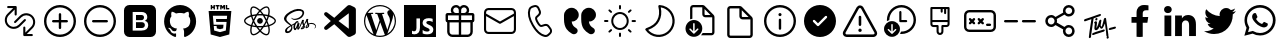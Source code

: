 SplineFontDB: 3.2
FontName: Untitled1
FullName: Untitled1
FamilyName: Untitled1
Weight: Regular
Copyright: Copyright (c) 2020, Tim
UComments: "2020-10-29: Created with FontForge (http://fontforge.org)"
Version: 001.000
ItalicAngle: 0
UnderlinePosition: -100
UnderlineWidth: 50
Ascent: 800
Descent: 200
InvalidEm: 0
LayerCount: 2
Layer: 0 0 "Back" 1
Layer: 1 0 "Fore" 0
XUID: [1021 595 1755729993 24577]
StyleMap: 0x0000
FSType: 0
OS2Version: 0
OS2_WeightWidthSlopeOnly: 0
OS2_UseTypoMetrics: 1
CreationTime: 1603989161
ModificationTime: 1611403293
OS2TypoAscent: 0
OS2TypoAOffset: 1
OS2TypoDescent: 0
OS2TypoDOffset: 1
OS2TypoLinegap: 90
OS2WinAscent: 0
OS2WinAOffset: 1
OS2WinDescent: 0
OS2WinDOffset: 1
HheadAscent: 0
HheadAOffset: 1
HheadDescent: 0
HheadDOffset: 1
DEI: 91125
Encoding: ISO8859-1
UnicodeInterp: none
NameList: AGL For New Fonts
DisplaySize: -48
AntiAlias: 1
FitToEm: 0
WinInfo: 60 12 6
BeginChars: 256 32

StartChar: A
Encoding: 65 65 0
Width: 1000
Flags: H
LayerCount: 2
Fore
SplineSet
599.6875 700.3125 m 0
 671.5625 700.3125 729.6875 642.1875 729.6875 570.3125 c 0
 729.6875 544.375 722.1875 520.625 709.375 500.3125 c 1
 809.6875 500.3125 l 2
 837.1875 500.3125 859.6875 477.8125 859.6875 450.3125 c 2
 859.6875 310.3125 l 2
 859.6875 286.25 842.5 265.9375 819.6875 261.25 c 1
 819.6875 30.3125 l 2
 819.6875 -39.0625 765.3125 -95.625 697.1875 -99.375 c 2
 689.6875 -99.6875 l 1
 309.6875 -99.6875 l 2
 240.3125 -99.6875 183.75 -45.3125 180 22.8125 c 2
 179.6875 30.3125 l 1
 179.6875 261.25 l 1
 156.875 265.9375 139.6875 285.9375 139.6875 310.3125 c 2
 139.6875 450.3125 l 2
 139.6875 477.8125 162.1875 500.3125 189.6875 500.3125 c 2
 290 500.3125 l 1
 277.1875 520.625 269.6875 544.6875 269.6875 570.3125 c 0
 269.6875 642.1875 327.8125 700.3125 399.6875 700.3125 c 0
 440 700.3125 475.9375 682.1875 499.6875 653.4375 c 1
 523.75 681.875 559.6875 700.3125 599.6875 700.3125 c 0
469.6875 260.3125 m 1
 239.6875 260.3125 l 1
 239.6875 30.3125 l 2
 239.6875 -6.5625 268.125 -36.5625 304.0625 -39.375 c 2
 309.6875 -39.6875 l 1
 469.6875 -39.6875 l 1
 469.6875 260.3125 l 1
759.6875 260.3125 m 1
 529.6875 260.3125 l 1
 529.6875 -39.6875 l 1
 689.6875 -39.6875 l 2
 726.5625 -39.6875 756.5625 -11.25 759.375 24.6875 c 2
 759.6875 30.3125 l 1
 759.6875 260.3125 l 1
469.6875 440.3125 m 1
 199.6875 440.3125 l 1
 199.6875 320.3125 l 1
 469.6875 320.3125 l 1
 469.6875 440.3125 l 1
799.6875 320.3125 m 1
 799.6875 440.3125 l 1
 529.6875 440.3125 l 1
 529.6875 320.3125 l 1
 799.6875 320.3125 l 1
599.6875 640.3125 m 0
 560.9375 640.3125 529.6875 609.0625 529.6875 570.3125 c 2
 529.6875 500.3125 l 1
 600.625 500.3125 l 1
 605.3125 500.625 l 2
 641.25 503.4375 669.6875 533.75 669.6875 570.3125 c 0
 669.6875 608.75 638.4375 640.3125 599.6875 640.3125 c 0
399.6875 640.3125 m 0
 360.9375 640.3125 329.6875 609.0625 329.6875 570.3125 c 0
 329.6875 533.4375 358.125 503.4375 394.0625 500.625 c 2
 398.75 500.3125 l 1
 469.6875 500.3125 l 1
 469.6875 570.3125 l 1
 469.375 575.9375 l 2
 466.5625 611.875 436.5625 640.3125 399.6875 640.3125 c 0
EndSplineSet
Validated: 1
EndChar

StartChar: B
Encoding: 66 66 1
Width: 1000
Flags: H
LayerCount: 2
Fore
SplineSet
789.375 615.9375 m 1
 850.3125 615.9375 900 566.5625 900 505.3125 c 2
 900 94.6875 l 2
 900 33.75 850.625 -15.9375 789.375 -15.9375 c 2
 210.3125 -15.9375 l 2
 149.375 -15.9375 99.6875 33.4375 99.6875 94.6875 c 2
 99.6875 505.625 l 2
 99.6875 566.5625 149.0625 616.25 210.3125 616.25 c 2
 789.375 616.25 l 1
 789.375 615.9375 l 1
847.1875 419.0625 m 1
 512.5 235 l 2
 505.625 231.25 497.1875 230.625 489.6875 233.75 c 2
 486.875 235 l 1
 152.5 419.0625 l 1
 152.5 95 l 2
 152.5 63.125 178.4375 37.1875 210.3125 37.1875 c 2
 789.375 37.1875 l 2
 821.25 37.1875 847.1875 63.125 847.1875 95 c 2
 847.1875 419.0625 l 1
789.375 563.4375 m 2
 210.3125 563.4375 l 2
 178.4375 563.4375 152.5 537.5 152.5 505.625 c 2
 152.5 479.375 l 1
 500 288.4375 l 1
 847.5 479.375 l 1
 847.5 505.625 l 2
 847.1875 537.5 821.25 563.4375 789.375 563.4375 c 2
EndSplineSet
Validated: 1
EndChar

StartChar: C
Encoding: 67 67 2
Width: 1000
Flags: H
LayerCount: 2
Fore
SplineSet
296.25 679.0625 m 2
 351.5625 695.625 l 2
 403.75 711.25 459.375 685.9375 481.5625 636.25 c 2
 515.9375 559.6875 l 2
 535 517.5 525 467.8125 490.9375 435.9375 c 2
 430.625 379.6875 l 2
 430 379.0625 429.375 378.125 428.75 377.1875 c 0
 422.5 364.375 431.875 330 461.875 278.125 c 0
 495.625 219.6875 521.875 196.5625 533.75 200 c 2
 612.8125 224.0625 l 2
 657.1875 237.5 705.3125 221.5625 732.1875 183.75 c 2
 781.25 115.9375 l 2
 813.125 71.875 807.1875 11.25 767.8125 -26.25 c 2
 726.25 -65.625 l 2
 696.5625 -93.75 655 -105.625 615 -97.1875 c 0
 497.8125 -72.8125 392.8125 21.5625 299.0625 184.0625 c 0
 205.3125 346.5625 175.9375 485 213.75 598.75 c 0
 226.5625 637.1875 257.1875 667.1875 296.25 679.0625 c 2
310.625 630.9375 m 2
 287.1875 623.75 268.75 605.9375 260.9375 582.8125 c 0
 228.4375 484.6875 254.6875 360.3125 342.1875 209.0625 c 0
 429.375 57.8125 524.0625 -27.1875 625 -48.125 c 0
 649.0625 -53.125 674.0625 -45.9375 691.875 -29.0625 c 2
 734.0625 10.625 l 2
 755.3125 30.625 758.4375 63.4375 741.25 87.1875 c 2
 692.1875 155 l 2
 677.5 175.3125 651.5625 184.0625 627.8125 176.5625 c 2
 548.75 152.5 l 2
 505 139.375 463.75 175.9375 419.0625 253.4375 c 0
 381.25 319.0625 368.125 366.5625 384.375 399.6875 c 0
 387.5 405.9375 391.875 411.875 396.875 416.5625 c 2
 457.1875 472.8125 l 2
 475.3125 490 480.9375 516.5625 470.625 539.375 c 2
 436.25 615.9375 l 2
 424.375 642.8125 394.375 656.25 366.25 647.8125 c 2
 310.625 630.9375 l 2
EndSplineSet
Validated: 33
EndChar

StartChar: D
Encoding: 68 68 3
Width: 1000
Flags: H
LayerCount: 2
Fore
SplineSet
723.125 287.8125 m 1
 725.9375 246.5625 739.6875 210.625 764.6875 179.6875 c 0
 780.3125 160.625 803.75 141.5625 835.3125 122.5 c 0
 870.3125 101.25 882.1875 55.9375 863.125 19.6875 c 1
 863.125 19.6875 l 1
 837.8125 -28.125 777.5 -45 730.9375 -17.8125 c 0
 670.9375 17.1875 625.9375 55.9375 595.625 97.8125 c 0
 552.1875 158.4375 530.3125 241.25 530.3125 345.9375 c 2
 530.3125 439.6875 l 2
 530.3125 545.3125 615.9375 630.625 721.25 630.625 c 1
 721.25 630.625 l 1
 819.6875 630.625 899.6875 550.9375 899.6875 452.1875 c 1
 899.6875 452.1875 l 1
 899.6875 361.5625 826.25 287.8125 735.3125 287.8125 c 2
 723.125 287.8125 l 1
292.5 287.8125 m 1
 295.3125 246.5625 309.0625 210.625 334.0625 179.6875 c 0
 349.6875 160.625 373.125 141.5625 404.6875 122.5 c 0
 439.6875 101.25 451.5625 55.9375 432.5 19.6875 c 1
 432.5 19.6875 l 1
 407.1875 -28.125 346.875 -45 300.3125 -17.8125 c 0
 240.3125 17.1875 195.3125 55.9375 165 97.8125 c 0
 121.5625 158.4375 99.6875 241.25 99.6875 345.9375 c 2
 99.6875 439.6875 l 2
 99.6875 545.3125 185.3125 630.625 290.625 630.625 c 1
 290.625 630.625 l 1
 389.0625 630.625 469.0625 550.9375 469.0625 452.1875 c 1
 469.0625 452.1875 l 1
 469.0625 361.5625 395.625 287.8125 304.6875 287.8125 c 2
 292.5 287.8125 l 1
EndSplineSet
Validated: 33
EndChar

StartChar: T
Encoding: 84 84 4
Width: 1000
Flags: H
LayerCount: 2
Fore
SplineSet
410 377.8125 m 4
 424.375 380 435.9375 371.25 438.125 356.875 c 4
 440.625 337.8125 425.9375 317.5 407.8125 315 c 4
 393.75 313.125 383.4375 321.875 380.9375 337.5 c 4
 378.125 355.625 392.1875 375 410 377.8125 c 4
347.8125 371.875 m 4
 342.8125 370.3125 339.375 368.75 338.4375 361.875 c 4
 319.375 229.0625 299.6875 96.5625 280.625 -36.25 c 4
 278.125 -55.3125 276.5625 -74.375 274.6875 -93.4375 c 4
 273.4375 -103.4375 269.0625 -111.5625 260.9375 -117.1875 c 4
 252.5 -123.125 243.125 -125 233.4375 -120 c 4
 223.75 -115.3125 220.625 -106.5625 221.875 -96.25 c 4
 227.1875 -49.0625 231.5625 -1.875 238.4375 45 c 4
 253.125 143.75 268.75 241.875 284.0625 340.3125 c 4
 284.375 342.5 284.6875 344.6875 285 348.4375 c 5
 261.25 340.9375 238.75 333.75 216.5625 326.25 c 4
 190 317.1875 163.125 307.5 136.5625 298.125 c 4
 117.1875 291.25 106.25 294.6875 101.5625 309.0625 c 4
 96.25 325.625 105.625 344.0625 121.875 349.375 c 4
 164.6875 363.125 207.5 376.5625 250 391.25 c 4
 305.625 410.3125 361.25 430.625 416.875 450.3125 c 4
 441.875 459.375 466.875 467.8125 491.875 476.25 c 4
 503.4375 480.3125 513.75 477.8125 520 469.6875 c 4
 526.25 461.875 526.875 449.375 519.6875 440.625 c 4
 514.375 434.0625 506.875 428.125 499.0625 425.3125 c 4
 448.75 406.875 398.125 389.375 347.8125 371.875 c 4
708.75 -76.875 m 4
 715 -80.3125 719.6875 -86.875 721.5625 -95.3125 c 4
 724.0625 -114.375 709.375 -134.6875 691.25 -137.1875 c 4
 677.1875 -139.0625 666.875 -130.3125 664.375 -114.6875 c 4
 662.8125 -105.3125 665.625 -95.9375 671.25 -88.4375 c 4
 673.75 -84.6875 672.8125 -80 669.0625 -77.5 c 4
 662.5 -73.4375 658.4375 -66.25 659.0625 -57.1875 c 4
 659.0625 -56.25 659.0625 -55.3125 659.0625 -54.375 c 4
 655.3125 24.0625 633.125 161.25 625.625 233.4375 c 4
 625.3125 237.5 620 238.125 618.75 234.375 c 4
 610 209.0625 592.1875 160.9375 571.5625 134.0625 c 4
 571.5625 133.75 571.5625 133.4375 571.25 133.4375 c 4
 556.5625 119.6875 551.875 113.125 532.5 111.875 c 4
 515.3125 110.625 502.8125 139.375 493.125 158.125 c 4
 491.5625 160.625 487.8125 160.625 486.5625 157.8125 c 4
 477.1875 137.1875 456.875 106.25 448.125 97.5 c 4
 440.3125 90 430.3125 83.125 420.3125 78.75 c 4
 391.25 66.25 363.4375 81.875 360.3125 113.4375 c 4
 358.4375 131.875 361.25 150.9375 362.8125 169.6875 c 4
 364.375 187.5 370.625 224.6875 373.4375 245.9375 c 4
 373.75 248.75 371.25 250.625 368.75 250 c 4
 363.125 248.4375 358.75 245.9375 354.0625 244.375 c 4
 351.25 243.125 348.4375 245.9375 349.375 248.75 c 6
 352.1875 258.125 l 6
 352.1875 258.4375 352.5 258.4375 352.5 258.75 c 4
 359.0625 270.9375 363.75 281.875 369.6875 285 c 4
 375 287.5 379.6875 291.5625 385 294.0625 c 4
 404.0625 303.125 422.8125 293.4375 424.375 272.5 c 4
 425.625 258.75 424.0625 244.375 422.5 230.3125 c 4
 419.6875 205.3125 415.9375 180.625 412.8125 155.625 c 4
 412.1875 150 411.875 144.375 412.1875 138.4375 c 4
 412.5 135.3125 416.875 133.75 418.75 136.5625 c 4
 419.6875 137.8125 420.625 139.375 421.25 140.9375 c 4
 432.1875 165.3125 444.375 189.375 453.125 214.375 c 4
 463.75 245 471.5625 276.5625 480.625 307.5 c 4
 483.4375 317.5 488.125 326.25 497.5 331.5625 c 4
 506.25 336.5625 515.625 337.8125 524.375 332.1875 c 4
 533.125 326.875 535.625 318.125 534.375 308.4375 c 4
 530.3125 276.875 521.5625 245 517.8125 213.4375 c 4
 515.625 194.0625 518.4375 185.9375 523.4375 176.25 c 4
 525 173.125 529.375 168.4375 533.4375 165.9375 c 4
 537.8125 163.4375 542.8125 162.5 545 167.1875 c 4
 553.4375 184.6875 559.0625 210.3125 563.125 223.125 c 4
 571.5625 252.1875 572.5 256.25 577.5 275 c 4
 584.0625 299.375 589.6875 324.375 596.5625 348.75 c 4
 598.75 356.875 602.8125 364.6875 607.8125 371.25 c 4
 615.3125 380.9375 628.4375 383.75 638.4375 380 c 4
 648.125 376.25 654.375 366.5625 653.125 353.4375 c 4
 653.125 353.125 653.125 352.8125 653.125 352.5 c 6
 710.9375 -51.875 l 6
 711.25 -53.75 710.9375 -55.625 710.625 -57.1875 c 4
 709.6875 -60.625 708.125 -64.0625 706.25 -66.875 c 4
 704.0625 -70.3125 705.3125 -75 708.75 -76.875 c 4
587.5 91.5625 m 4
 600 94.0625 608.4375 91.875 614.375 84.6875 c 4
 620.625 76.5625 620.625 67.8125 616.5625 58.75 c 4
 611.875 48.75 603.75 42.8125 593.4375 39.375 c 4
 530 17.5 453.125 -2.8125 389.6875 -24.6875 c 4
 373.75 -30.3125 357.8125 -36.5625 342.1875 -43.125 c 4
 324.0625 -50.625 310.625 -47.8125 304.6875 -34.6875 c 4
 298.4375 -21.25 306.25 -3.125 322.8125 3.75 c 4
 349.375 14.375 376.25 24.6875 403.125 34.0625 c 4
 453.125 51.5625 517.1875 67.1875 567.5 84.375 c 4
 575.3125 86.875 582.8125 90 587.5 91.5625 c 4
898.4375 149.6875 m 4
 903.4375 135.3125 893.75 118.125 876.25 112.8125 c 4
 849.0625 105 821.25 97.5 793.4375 90.9375 c 6
 749.6875 80 l 6
 748.75 80 747.8125 79.6875 746.875 79.6875 c 4
 735 79.0625 727.1875 82.1875 722.1875 90 c 4
 716.875 98.4375 717.8125 107.5 722.8125 115.9375 c 4
 728.4375 125.625 737.1875 130.3125 747.8125 132.8125 c 4
 813.125 147.8125 747.5 133.125 812.8125 148.4375 c 4
 829.375 152.5 845.625 157.1875 861.875 161.875 c 4
 880.625 167.5 893.75 163.125 898.4375 149.6875 c 4
EndSplineSet
Validated: 33
EndChar

StartChar: zero
Encoding: 48 48 5
Width: 1000
Flags: H
LayerCount: 2
Fore
SplineSet
600 253.4375 m 0
 614.6875 239.6875 622.8125 220 621.875 200.3125 c 0
 622.8125 179.6875 614.6875 160 600 145.625 c 0
 584.6875 132.5 565 125.625 544.6875 126.25 c 2
 400 126.25 l 1
 400 271.875 l 1
 542.1875 271.875 l 2
 563.125 273.125 583.75 266.5625 600 253.4375 c 0
580 347.1875 m 1
 581.5625 347.1875 l 1
 567.8125 336.25 550.9375 330.3125 533.4375 330.625 c 2
 400 330.625 l 1
 400 459.375 l 1
 533.125 459.375 l 2
 550.625 460.3125 567.8125 455 582.1875 445 c 0
 595.625 431.875 601.875 413.75 600 395.3125 c 0
 600.9375 376.875 593.75 359.375 580 347.1875 c 1
766.5625 700 m 2
 840.3125 700 900 640.3125 900.3125 566.5625 c 2
 900.3125 33.125 l 2
 900.3125 -40.625 840.625 -100.3125 766.875 -100.3125 c 2
 233.4375 -100.3125 l 2
 159.6875 -100.3125 100 -40.625 100 33.125 c 2
 100 566.5625 l 2
 100 640.3125 159.6875 700 233.4375 700 c 2
 766.5625 700 l 2
693.75 138.4375 m 0
 701.5625 154.6875 705.9375 172.8125 705.9375 190.9375 c 0
 706.875 219.0625 699.375 246.875 683.75 270.3125 c 0
 667.8125 292.1875 644.0625 306.875 617.1875 310.9375 c 1
 617.1875 310.9375 l 1
 637.1875 319.0625 654.0625 332.5 666.5625 350 c 0
 677.8125 368.125 683.125 389.0625 681.875 410.3125 c 0
 684.375 443.75 670 476.25 643.75 497.1875 c 0
 614.375 517.5 579.375 527.8125 543.75 525.9375 c 2
 317.1875 525.9375 l 1
 317.1875 59.6875 l 1
 531.5625 59.6875 l 2
 558.125 59.0625 584.0625 62.5 609.375 70 c 0
 629.0625 75.3125 647.1875 84.6875 663.125 97.1875 c 0
 676.875 108.125 687.1875 122.1875 693.75 138.4375 c 0
EndSplineSet
Validated: 37
EndChar

StartChar: one
Encoding: 49 49 6
Width: 1000
Flags: H
LayerCount: 2
Fore
SplineSet
402.5 -81.25 m 0
 402.5 -91.875 395 -104.6875 375.9375 -100.625 c 0
 217.1875 -46.5625 102.5 107.1875 102.5 288.4375 c 0
 102.5 514.6875 281.5625 698.4375 502.5 698.4375 c 0
 723.4375 698.4375 902.5 515 902.5 288.4375 c 0
 902.5 107.5 787.8125 -46.25 629.0625 -100.625 c 0
 608.75 -104.6875 601.5625 -91.875 601.5625 -80.9375 c 0
 601.5625 -67.5 602.1875 -23.125 602.1875 31.5625 c 0
 602.1875 69.6875 589.375 94.6875 575 107.5 c 1
 664.0625 117.8125 757.5 152.5 757.5 310 c 0
 757.5 354.6875 741.875 391.25 716.25 420 c 0
 720.3125 430.3125 734.0625 471.875 712.1875 528.4375 c 1
 712.1875 528.4375 678.4375 539.375 602.1875 486.25 c 1
 570.3125 495.3125 536.25 500 502.1875 500 c 0
 468.125 500 433.75 495.3125 401.875 486.25 c 1
 325.3125 539.375 291.875 528.4375 291.875 528.4375 c 1
 270 472.1875 283.75 430.3125 287.8125 420 c 0
 262.1875 391.25 246.5625 354.6875 246.5625 310 c 0
 246.5625 152.8125 340 117.5 428.75 107.1875 c 1
 417.5 97.1875 407.1875 79.0625 403.4375 52.5 c 1
 380.625 41.875 322.5 23.75 286.875 86.5625 c 1
 286.875 86.5625 265.625 125.9375 225.625 128.75 c 1
 225.625 128.75 186.5625 129.0625 222.8125 103.75 c 1
 222.8125 103.75 249.0625 91.25 267.1875 43.75 c 1
 267.1875 43.75 290.625 -36.25 401.875 -11.5625 c 1
 402.1875 -45.625 402.5 -71.5625 402.5 -81.25 c 0
EndSplineSet
Validated: 33
EndChar

StartChar: two
Encoding: 50 50 7
Width: 1000
Flags: H
LayerCount: 2
Fore
SplineSet
304.375 628.125 m 1
 304.375 591.875 l 1
 268.125 591.875 l 1
 268.125 700 l 1
 304.375 700 l 1
 304.375 664.375 l 1
 337.5 664.375 l 1
 337.5 700 l 1
 373.4375 700 l 1
 373.4375 591.875 l 1
 337.5 591.875 l 1
 337.5 628.125 l 1
 304.375 628.125 l 1
420.9375 591.875 m 1
 420.9375 664.0625 l 1
 389.375 664.0625 l 1
 389.375 700 l 1
 489.0625 700 l 1
 489.0625 664.0625 l 1
 457.1875 664.0625 l 1
 457.1875 591.875 l 1
 420.9375 591.875 l 1
540.3125 645.3125 m 1
 540.3125 591.875 l 1
 505 591.875 l 1
 505 700 l 1
 542.5 700 l 1
 565.625 661.875 l 1
 589.0625 700 l 1
 626.5625 700 l 1
 626.5625 591.875 l 1
 590.625 591.875 l 1
 590.625 645.3125 l 1
 565.625 606.875 l 1
 565 606.875 l 1
 540.3125 645.3125 l 1
731.5625 627.5 m 1
 731.5625 591.875 l 1
 644.6875 591.875 l 1
 644.6875 700 l 1
 680.625 700 l 1
 680.625 627.5 l 1
 731.5625 627.5 l 1
215.9375 544.375 m 1
 215.9375 544.375 784.0625 544.375 784.0625 544.375 c 1
 732.1875 -35.625 l 1
 500 -100 l 1
 267.5 -35.625 l 1
 215.9375 544.375 l 1
671.875 354.6875 m 1
 678.125 425.625 l 1
 500 425.625 l 1
 321.875 425.625 l 1
 340.9375 210.625 l 1
 500 210.625 l 1
 500 210.625 l 1
 587.5 210.625 l 1
 579.375 118.4375 l 1
 500 96.875 l 1
 500 96.875 l 1
 500 96.875 l 1
 420.625 118.4375 l 1
 415.3125 177.8125 l 1
 344.0625 177.8125 l 1
 354.375 63.4375 l 1
 500 23.125 l 1
 500 23.125 l 1
 645.9375 63.4375 l 1
 665.3125 281.875 l 1
 500 281.875 l 1
 406.25 281.875 l 1
 399.6875 354.6875 l 1
 500 354.6875 l 1
 671.875 354.6875 l 1
EndSplineSet
Validated: 5
EndChar

StartChar: three
Encoding: 51 51 8
Width: 1000
Flags: H
LayerCount: 2
Fore
SplineSet
428.4375 300.9375 m 0
 428.4375 340.459960938 460.477539062 372.5 500 372.5 c 0
 539.522460938 372.5 571.5625 340.459960938 571.5625 300.9375 c 0
 571.5625 261.415039062 539.522460938 229.375 500 229.375 c 0
 460.477539062 229.375 428.4375 261.415039062 428.4375 300.9375 c 0
858.75 371.875 m 0
 885.625 349.375 900 325 899.6875 301.25 c 0
 899.6875 252.1875 841.875 202.5 748.4375 171.5625 c 0
 743.4375 170 738.4375 168.4375 733.4375 166.875 c 0
 735 159.375 736.875 152.1875 738.125 145.3125 c 0
 746.875 101.25 748.4375 60.3125 742.1875 26.875 c 0
 735.625 -8.75 720.625 -33.75 699.375 -46.25 c 0
 688.75 -52.5 675.9375 -55.625 661.875 -55.625 c 0
 623.125 -55.625 574.0625 -32.1875 522.8125 11.875 c 0
 515.625 18.125 508.4375 24.6875 501.25 31.5625 c 0
 495.625 26.25 490.3125 20.9375 484.6875 16.25 c 0
 450.9375 -13.4375 415.9375 -35 384.0625 -46.25 c 0
 367.5 -52.1875 351.875 -55.3125 337.8125 -55.3125 c 0
 323.4375 -55.3125 310.625 -52.1875 299.6875 -45.9375 c 0
 258.75 -22.1875 244.6875 45.9375 261.875 136.25 c 0
 263.75 145.625 265.625 155 268.125 164.6875 c 0
 260.625 166.875 253.125 169.0625 246.25 171.5625 c 0
 203.75 185.9375 167.5 205.3125 141.875 227.5 c 0
 114.375 250.9375 100 276.25 100 300.9375 c 0
 100 348.125 151.875 394.375 239.0625 424.6875 c 0
 248.4375 428.125 258.4375 431.25 268.75 434.0625 c 0
 266.5625 443.125 264.375 451.875 262.8125 460.625 c 0
 254.375 503.4375 252.8125 542.8125 258.125 574.6875 c 0
 264.0625 609.375 278.125 633.75 298.75 645.625 c 0
 341.25 670.3125 413.4375 645 486.875 579.6875 c 0
 491.5625 575.625 495.9375 571.5625 500.3125 567.1875 c 1
 506.875 573.75 513.75 579.6875 520.3125 585.625 c 0
 553.125 614.375 586.5625 635.3125 616.875 646.5625 c 0
 649.6875 658.4375 678.125 658.4375 699.0625 646.5625 c 0
 741.875 622.1875 755.9375 546.875 735.9375 450.625 c 0
 734.6875 445 733.4375 439.0625 731.875 433.125 c 0
 740.625 430.625 749.375 427.8125 757.5 425 c 0
 799.0625 410.9375 834.0625 392.5 858.75 371.875 c 0
628.75 614.6875 m 0
 602.5 605 572.8125 585.9375 542.5 560.3125 c 0
 536.25 555 530.3125 549.375 524.0625 543.4375 c 0
 546.875 518.75 569.6875 490.3125 591.5625 459.0625 c 1
 629.375 455.625 665.625 450 698.75 442.1875 c 0
 700.3125 447.5 701.5625 452.5 702.5 457.8125 c 0
 721.25 548.4375 705 604.0625 682.1875 617.1875 c 0
 670.625 624.0625 651.5625 623.125 628.75 614.6875 c 0
611.875 235.625 m 0
 624.375 257.1875 635.625 279.0625 646.25 300.3125 c 1
 635.9375 321.25 624.375 342.5 611.875 364.375 c 0
 599.375 385.9375 586.25 406.25 573.125 425.9375 c 1
 549.375 427.8125 525 428.75 500.3125 428.75 c 0
 475.625 428.75 451.25 427.8125 427.5 425.9375 c 1
 414.0625 406.25 401.25 385.625 388.75 364.0625 c 1
 388.75 364.0625 l 1
 376.25 342.8125 365 321.25 354.6875 299.6875 c 1
 365 278.4375 376.25 256.5625 388.75 235.3125 c 0
 400.9375 214.0625 414.0625 193.4375 427.8125 173.4375 c 1
 451.25 171.875 475.3125 171.25 500.3125 171.25 c 0
 525.3125 171.25 550 172.1875 573.75 173.75 c 1
 586.5625 193.125 599.375 213.75 611.875 235.625 c 0
664.6875 260.9375 m 1
 657.1875 246.875 649.6875 232.8125 641.5625 218.4375 c 0
 633.4375 204.375 625.3125 190.9375 616.875 177.8125 c 1
 643.4375 180.9375 668.4375 185.3125 691.5625 190.625 c 1
 684.375 212.8125 675.3125 236.5625 664.6875 260.9375 c 1
501.5625 80.3125 m 1
 517.1875 97.5 532.8125 116.875 548.75 138.125 c 1
 532.8125 137.1875 516.5625 136.875 500.3125 136.875 c 0
 484.375 136.875 468.75 137.1875 453.4375 137.8125 c 1
 469.0625 117.1875 485.3125 97.8125 501.5625 80.3125 c 1
384.0625 177.1875 m 1
 375.625 190.625 367.1875 204.375 358.75 218.4375 c 0
 350.9375 232.1875 343.4375 245.9375 336.25 259.6875 c 1
 325.9375 235.625 317.5 211.875 310.3125 189.0625 c 1
 333.125 184.0625 357.8125 180 384.0625 177.1875 c 1
359.0625 381.5625 m 0
 366.875 395.3125 375.3125 408.75 383.75 421.875 c 1
 358.4375 418.75 334.0625 414.375 311.25 409.375 c 1
 318.125 386.875 326.5625 363.4375 336.5625 340 c 1
 343.4375 354.0625 351.25 367.8125 359.0625 381.5625 c 0
500.625 518.75 m 1
 484.375 501.25 468.75 482.5 453.125 462.1875 c 1
 468.75 463.125 484.375 463.4375 500 463.4375 c 0
 515.9375 463.4375 531.875 462.8125 547.5 462.1875 c 1
 532.1875 482.8125 516.25 501.875 500.625 518.75 c 1
641.25 381.875 m 0
 649.375 367.8125 656.875 353.75 664.375 340 c 1
 674.375 363.75 683.125 386.875 690 409.0625 c 1
 666.875 414.375 642.5 418.75 616.875 421.875 c 1
 625.3125 408.75 633.4375 395.625 641.25 381.875 c 0
296.25 466.875 m 0
 297.8125 459.0625 299.6875 450.625 301.5625 442.1875 c 1
 334.6875 449.6875 370.9375 455.3125 408.4375 458.75 c 1
 430 489.375 453.125 517.8125 476.25 542.8125 c 0
 472.5 546.875 468.4375 550.625 464.375 554.0625 c 0
 395.3125 615.625 339.0625 629.375 316.25 616.25 c 0
 304.6875 609.6875 295.9375 592.8125 291.875 568.75 c 0
 287.1875 540.9375 288.4375 505.625 296.25 466.875 c 0
257.5 203.75 m 0
 263.75 201.5625 270.625 199.375 277.5 197.5 c 0
 287.5 230.625 300.9375 265 316.875 300 c 1
 300.9375 334.375 287.8125 368.4375 277.8125 401.25 c 0
 268.125 398.4375 259.0625 395.625 250.3125 392.5 c 0
 170.3125 364.6875 134.375 326.5625 134.375 300.9375 c 0
 134.375 274.375 172.8125 232.5 257.5 203.75 c 0
337.8125 -21.25 m 0
 366.25 -21.25 410.9375 -3.4375 462.5 41.5625 c 0
 467.5 45.9375 472.8125 50.625 477.8125 55.625 c 0
 454.375 80.9375 431.25 109.375 409.0625 140.625 c 1
 370 143.75 333.75 149.0625 301.25 156.25 c 0
 298.75 147.1875 296.875 138.4375 295.3125 129.6875 c 0
 279.375 46.25 294.6875 -3.75 316.5625 -16.5625 c 0
 321.875 -19.6875 329.0625 -21.25 337.8125 -21.25 c 0
705.3125 138.4375 m 0
 704.0625 144.6875 702.5 151.25 700.625 157.8125 c 0
 667.8125 150.3125 631.25 144.6875 592.5 141.25 c 1
 570.3125 109.0625 547.8125 80.625 525.3125 55.9375 c 0
 532.1875 49.375 539.0625 43.125 545.625 37.5 c 0
 609.6875 -17.8125 660.625 -29.6875 682.8125 -16.875 c 0
 705.9375 -3.4375 722.8125 50.625 705.3125 138.4375 c 0
737.8125 203.4375 m 0
 825.9375 232.8125 865.9375 274.375 865.9375 300.625 c 0
 865.9375 314.0625 855.625 330 836.875 345.625 c 0
 815.3125 363.4375 784.0625 380 746.5625 392.8125 c 0
 739.0625 395.625 730.9375 397.8125 722.8125 400.3125 c 0
 712.8125 368.4375 699.6875 334.6875 683.75 300.3125 c 1
 700.625 265 714.375 230.9375 724.375 199.0625 c 1
 729.0625 200.625 733.4375 201.875 737.8125 203.4375 c 0
EndSplineSet
Validated: 33
EndChar

StartChar: four
Encoding: 52 52 9
Width: 1000
Flags: H
LayerCount: 2
Fore
SplineSet
788.75 255 m 1
 788.75 255 l 1
 860.9375 255.625 901.875 208.75 899.375 166.25 c 0
 898.125 132.5 867.1875 118.75 861.5625 117.8125 c 0
 857.5 117.1875 855.3125 117.1875 854.6875 120.3125 c 0
 854.375 122.5 855.625 123.4375 860.625 126.5625 c 0
 865.625 129.6875 880.3125 139.6875 882.8125 157.8125 c 0
 885.3125 175.9375 871.875 219.375 802.1875 227.5 c 0
 769.6875 231.25 744.375 226.5625 724.6875 218.4375 c 0
 728.4375 208.75 731.25 199.0625 731.5625 189.0625 c 0
 732.5 167.1875 717.5 151.25 701.875 139.6875 c 0
 692.8125 133.125 683.125 128.75 675 125.9375 c 0
 668.75 123.125 660 120.3125 653.75 121.5625 c 0
 640.3125 124.0625 632.8125 136.25 642.1875 162.8125 c 0
 647.1875 177.1875 661.5625 199.0625 684.6875 217.8125 c 0
 679.0625 228.75 673.4375 240 670.3125 250 c 0
 664.375 270 662.5 282.1875 662.5 282.1875 c 1
 662.5 282.1875 643.4375 242.8125 618.75 206.5625 c 0
 617.1875 204.375 615.625 202.1875 614.375 200.3125 c 0
 619.0625 189.0625 622.8125 176.875 623.4375 165 c 0
 624.0625 143.4375 614.6875 126.875 599.0625 115.3125 c 0
 590.625 109.375 581.5625 105 573.75 102.1875 c 0
 568.75 99.6875 558.75 96.25 544.375 95.3125 c 0
 536.5625 94.6875 529.0625 95.3125 524.6875 98.4375 c 0
 519.0625 102.8125 518.125 108.125 521.25 115.625 c 0
 523.75 121.875 542.8125 143.4375 558.75 162.5 c 0
 563.125 167.8125 567.5 173.125 571.25 178.125 c 0
 571.25 178.4375 571.25 178.4375 571.25 178.4375 c 1
 571.25 178.4375 574.0625 182.1875 578.75 188.75 c 0
 572.8125 201.25 565.3125 214.375 561.875 226.25 c 0
 555.9375 246.25 554.0625 258.4375 554.0625 258.4375 c 1
 554.0625 258.4375 534.6875 208.75 514.375 169.0625 c 0
 498.75 138.4375 488.4375 119.6875 483.75 111.5625 c 2
 483.75 111.25 l 1
 483.75 111.25 483.125 110 481.875 108.125 c 0
 481.25 107.1875 480.9375 106.5625 480.9375 106.5625 c 1
 480.9375 106.5625 l 1
 475.625 98.75 464.0625 83.75 452.1875 83.75 c 0
 420 83.75 431.875 149.0625 431.875 149.0625 c 1
 431.875 149.0625 422.5 124.6875 411.875 104.0625 c 0
 403.125 87.1875 395.3125 72.8125 378.125 72.8125 c 0
 373.125 72.8125 365.3125 72.8125 358.75 79.0625 c 0
 344.0625 93.125 332.8125 128.75 335 156.25 c 0
 336.875 179.6875 340.625 195.9375 345.625 209.375 c 1
 336.875 204.6875 326.5625 199.0625 316.25 192.8125 c 0
 310.9375 189.6875 305.625 186.5625 300.3125 183.4375 c 1
 300.625 183.125 300.9375 182.8125 300.9375 182.5 c 0
 314.375 156.875 317.8125 100.9375 289.0625 58.125 c 0
 260.3125 15.3125 206.875 -10.625 154.6875 3.75 c 0
 138.125 8.75 112.5 43.4375 134.375 91.875 c 0
 153.75 134.6875 231.25 175.3125 251.5625 185.3125 c 0
 253.4375 186.25 255.3125 187.1875 257.1875 188.4375 c 1
 216.5625 224.0625 115.3125 271.875 100.9375 345.625 c 0
 96.875 366.25 106.5625 415.9375 167.5 472.8125 c 0
 218.75 520.9375 290 557.5 355.625 580.625 c 0
 466.25 620 582.8125 596.875 600.9375 526.25 c 0
 618.4375 456.875 558.4375 374.0625 481.25 344.375 c 0
 412.5 317.8125 355.625 322.1875 332.1875 329.6875 c 0
 305.625 338.4375 290 355.9375 286.25 365.9375 c 0
 284.6875 369.6875 282.1875 376.25 286.25 378.4375 c 0
 288.75 380 289.6875 379.6875 296.25 372.1875 c 0
 302.5 365.3125 328.125 346.5625 376.5625 351.875 c 0
 503.75 366.25 580.625 465 556.25 518.125 c 0
 539.375 555.625 441.5625 572.1875 319.0625 511.25 c 0
 169.6875 436.875 161.5625 375.625 160.3125 352.1875 c 0
 156.875 288.125 239.375 254.375 284.0625 206.5625 c 0
 284.6875 205.9375 285.3125 205.3125 285.9375 204.6875 c 0
 294.375 209.375 303.125 214.375 311.875 219.0625 c 0
 334.375 231.5625 355.625 243.125 365.625 248.4375 c 0
 381.25 271.25 413.125 296.5625 436.25 296.5625 c 0
 473.125 296.5625 460.625 243.4375 460.625 243.4375 c 1
 460.625 243.4375 461.5625 245.9375 462.5 245.9375 c 0
 463.4375 245.9375 467.8125 252.8125 479.0625 248.75 c 0
 490.625 244.375 488.125 236.25 488.125 235.3125 c 0
 488.125 233.75 474.375 186.875 468.4375 156.5625 c 0
 465.625 142.1875 467.5 131.5625 468.125 131.5625 c 0
 469.375 131.5625 471.5625 135 473.75 139.0625 c 1
 473.75 139.0625 l 1
 473.75 139.0625 475.3125 142.1875 478.125 147.5 c 0
 478.125 147.8125 477.8125 147.1875 477.5 146.5625 c 1
 477.8125 147.1875 478.125 147.8125 478.75 148.75 c 0
 482.1875 155 486.5625 164.0625 491.875 175.625 c 0
 501.875 198.125 541.25 285 544.375 294.6875 c 0
 547.5 304.0625 549.375 314.0625 550.9375 318.4375 c 0
 552.5 322.8125 566.25 325.9375 582.5 325.9375 c 0
 598.4375 325.625 600.3125 318.75 600.3125 317.5 c 0
 600.625 315.9375 592.8125 296.875 590.9375 283.4375 c 0
 589.0625 270 590.625 263.125 592.1875 251.875 c 0
 593.4375 244.375 597.8125 235 603.4375 224.375 c 1
 620 251.5625 649.375 303.75 652.1875 318.4375 c 0
 654.0625 328.4375 657.1875 337.8125 658.75 342.1875 c 0
 660.3125 346.5625 674.0625 349.6875 690.3125 349.6875 c 0
 706.25 349.375 708.125 342.5 708.125 341.25 c 0
 708.4375 339.6875 700.625 320.625 698.75 307.1875 c 0
 696.875 293.75 698.4375 286.875 700 275.625 c 0
 701.25 265.9375 708.75 253.125 716.25 238.125 c 1
 736.5625 248.125 760.625 255 788.75 255 c 1
252.1875 74.375 m 1
 252.1875 74.375 l 1
 276.5625 100.625 286.5625 134.0625 276.5625 172.8125 c 1
 275.3125 171.875 274.0625 171.25 272.8125 170.625 c 2
 272.8125 170.625 272.1875 170.3125 271.25 169.6875 c 0
 265 165.9375 260.3125 162.8125 256.875 160.9375 c 0
 241.875 151.5625 219.6875 136.5625 202.5 120.3125 c 0
 174.0625 93.4375 168.125 56.5625 183.125 47.8125 c 0
 196.875 39.6875 229.0625 49.375 252.1875 74.375 c 1
420.3125 188.4375 m 1
 420.3125 188.4375 l 1
 425.3125 200.9375 444.6875 255 440.625 262.5 c 0
 437.5 268.125 423.4375 263.4375 410.9375 249.375 c 0
 402.8125 240.625 389.6875 218.125 383.4375 199.375 c 0
 371.25 161.875 376.5625 123.75 385.3125 121.5625 c 0
 395.3125 118.75 412.1875 168.75 420.3125 188.4375 c 1
558.75 122.1875 m 0
 568.75 128.4375 590 143.4375 590 166.25 c 0
 590 166.875 590 167.5 590 168.125 c 1
 585 161.5625 580.3125 155.625 576.25 150.625 c 0
 569.375 142.1875 551.875 123.4375 551.875 123.4375 c 1
 551.875 123.4375 549.375 120.9375 550.625 120.3125 c 0
 552.1875 119.375 555.3125 120.3125 558.75 122.1875 c 0
665.9375 146.5625 m 1
 665.9375 146.5625 l 1
 678.125 150.9375 698.125 161.5625 698.4375 189.6875 c 0
 698.4375 193.75 697.5 198.4375 695.9375 203.125 c 1
 682.8125 191.5625 675.3125 179.6875 672.1875 172.5 c 0
 663.75 154.0625 663.4375 148.4375 665.9375 146.5625 c 1
EndSplineSet
Validated: 37
EndChar

StartChar: five
Encoding: 53 53 10
Width: 1000
Flags: H
LayerCount: 2
Fore
SplineSet
686.25 682.1875 m 2
 706.5625 700.9375 736.25 705.3125 761.25 693.4375 c 2
 859.6875 645.625 l 2
 882.8125 634.375 897.5 610.9375 897.5 585.3125 c 2
 897.5 15 l 2
 897.5 -10.625 882.8125 -34.0625 859.6875 -45.3125 c 2
 761.25 -93.125 l 2
 736.25 -105 706.875 -100.9375 686.5625 -82.1875 c 2
 357.1875 220.3125 l 1
 180 86.5625 l 2
 164.375 75 143.4375 73.75 126.875 83.4375 c 1
 126.875 83.4375 l 1
 98.75 100 94.6875 138.4375 118.4375 160.3125 c 2
 270.3125 300 l 1
 118.125 439.375 l 2
 94.375 461.25 98.75 500 126.5625 516.25 c 1
 126.5625 516.25 l 1
 143.4375 525.9375 164.375 524.6875 179.6875 513.125 c 2
 356.875 379.6875 l 1
 686.25 682.1875 l 2
720 106.25 m 1
 720 493.75 l 1
 462.8125 300 l 1
 720 106.25 l 1
EndSplineSet
Validated: 33
EndChar

StartChar: six
Encoding: 54 54 11
Width: 1000
Flags: H
LayerCount: 2
Fore
SplineSet
100 300 m 0
 100 520.9375 279.0625 700 500 700 c 0
 720.625 700 899.6875 520.9375 900 300 c 0
 900 79.0625 720.9375 -100 500 -100 c 0
 279.0625 -100 100 79.0625 100 300 c 0
130.9375 300 m 0
 130.9375 154.0625 215.625 27.8125 339.0625 -32.1875 c 1
 162.8125 450.3125 l 1
 142.5 404.375 130.9375 353.4375 130.9375 300 c 0
500 -69.0625 m 0
 542.8125 -69.0625 584.0625 -61.5625 622.5 -48.125 c 1
 621.5625 -46.5625 620.625 -45 620 -43.125 c 2
 506.5625 267.5 l 1
 395.625 -54.0625 l 1
 428.75 -63.75 463.75 -69.0625 500 -69.0625 c 0
798.125 307.1875 m 2
 685.625 -19.0625 l 1
 795.3125 45 869.0625 163.75 869.0625 300 c 0
 869.0625 364.375 852.5 424.6875 823.75 477.1875 c 1
 825.3125 465.625 826.25 452.8125 826.25 439.375 c 0
 826.25 401.875 819.0625 359.6875 798.125 307.1875 c 2
718.75 420.625 m 0
 700 450.9375 682.5 476.5625 682.5 507.5 c 0
 682.5 541.25 708.125 572.8125 744.375 572.8125 c 0
 745.9375 572.8125 747.5 572.8125 749.0625 572.5 c 1
 683.4375 632.5 596.25 669.375 500 669.375 c 0
 370.9375 669.375 257.5 603.125 191.5625 502.8125 c 1
 200.3125 502.8125 208.4375 502.5 215.3125 502.5 c 0
 254.0625 502.5 313.75 507.1875 313.75 507.1875 c 2
 333.75 508.125 336.25 479.0625 316.25 476.5625 c 2
 316.25 476.5625 296.25 474.375 274.0625 473.125 c 1
 408.4375 73.4375 l 1
 489.0625 315.625 l 1
 431.5625 473.125 l 1
 411.5625 474.375 392.8125 476.5625 392.8125 476.5625 c 2
 373.125 477.8125 375.3125 508.4375 395.3125 507.1875 c 2
 395.3125 507.1875 456.25 502.5 492.5 502.5 c 0
 530.9375 502.5 590.9375 507.1875 590.9375 507.1875 c 2
 610.625 508.125 613.125 479.0625 593.125 476.5625 c 2
 593.125 476.5625 573.125 474.375 550.9375 473.125 c 1
 684.375 76.5625 l 1
 721.25 199.375 l 2
 740 247.1875 749.375 287.1875 749.375 318.75 c 0
 749.375 364.375 732.8125 395.9375 718.75 420.625 c 0
EndSplineSet
Validated: 1
EndChar

StartChar: seven
Encoding: 55 55 12
Width: 1000
Flags: H
LayerCount: 2
Fore
SplineSet
100 700 m 1
 900 700 l 1
 900 -100 l 1
 100 -100 l 1
 100 700 l 1
499.0625 128.75 m 1
 499.375 128.75 l 1
 499.375 364.375 l 1
 411.5625 364.375 l 1
 411.5625 132.1875 l 2
 411.5625 72.5 391.5625 42.8125 351.25 42.8125 c 0
 332.5 42.8125 315.625 48.4375 300.625 60 c 1
 300.625 -22.5 l 1
 317.8125 -29.6875 336.875 -33.125 357.5 -33.125 c 0
 403.4375 -33.125 438.4375 -19.375 462.8125 8.4375 c 0
 486.875 36.25 499.0625 76.25 499.0625 128.75 c 1
820.9375 28.4375 m 0
 829.0625 43.125 833.4375 61.5625 833.75 82.1875 c 0
 833.75 98.125 831.25 111.875 826.5625 123.75 c 0
 821.875 135.625 815 146.25 806.25 155.625 c 0
 797.1875 165 786.5625 173.125 774.0625 180.625 c 0
 761.5625 188.125 747.5 195 731.875 201.5625 c 0
 720.3125 206.25 710 210.9375 700.9375 215.3125 c 0
 691.875 220 684.0625 224.375 677.8125 229.0625 c 0
 671.5625 233.75 666.5625 238.4375 663.125 243.75 c 0
 659.6875 248.75 657.8125 254.6875 657.8125 261.25 c 0
 657.8125 267.1875 659.375 272.8125 662.5 277.5 c 0
 665.625 282.5 670 286.5625 675.625 290 c 0
 681.25 293.4375 688.125 296.25 696.25 298.125 c 0
 704.375 300 713.4375 300.9375 723.4375 300.9375 c 0
 730.9375 300.9375 738.4375 300.3125 746.5625 299.375 c 0
 754.6875 298.4375 762.8125 296.5625 770.9375 294.375 c 0
 779.0625 292.1875 786.875 289.375 794.6875 285.9375 c 0
 802.1875 282.5 809.375 278.75 815.9375 274.0625 c 1
 815.9375 355.625 l 1
 802.8125 360.625 788.125 364.375 772.5 366.875 c 0
 756.875 369.375 738.75 370.625 718.4375 370.625 c 0
 697.8125 370.625 678.125 368.4375 659.6875 364.0625 c 0
 640.9375 359.375 624.6875 352.5 610.625 343.125 c 0
 596.5625 333.4375 585.3125 321.5625 577.1875 306.875 c 0
 569.0625 292.1875 565 274.6875 565 254.375 c 0
 565 228.4375 572.5 206.25 587.5 187.8125 c 0
 602.5 169.375 625.3125 154.0625 655.9375 141.25 c 0
 667.8125 136.5625 679.0625 131.5625 689.375 126.875 c 0
 699.6875 122.1875 708.75 117.1875 716.25 112.1875 c 0
 723.75 107.1875 729.6875 101.5625 734.0625 95.625 c 0
 738.4375 89.6875 740.625 82.8125 740.625 75.3125 c 0
 740.625 69.6875 739.375 64.375 736.5625 59.6875 c 0
 733.75 55 729.6875 50.625 724.0625 47.1875 c 0
 718.75 43.4375 711.5625 40.625 703.4375 38.75 c 0
 695 36.5625 685.3125 35.625 674.375 35.625 c 0
 655.3125 35.625 636.5625 39.0625 618.125 45.625 c 0
 599.6875 52.5 582.5 62.5 566.5625 75.625 c 1
 566.5625 -11.5625 l 1
 580.625 -18.75 597.5 -24.0625 616.875 -27.8125 c 0
 636.25 -31.25 656.5625 -33.125 678.125 -33.125 c 0
 699.0625 -33.125 719.0625 -31.25 737.8125 -27.1875 c 0
 756.5625 -23.125 773.125 -16.5625 787.1875 -7.5 c 0
 801.5625 1.5625 812.8125 13.75 820.9375 28.4375 c 0
EndSplineSet
Validated: 1
EndChar

StartChar: E
Encoding: 69 69 13
Width: 1000
Flags: H
LayerCount: 2
Fore
SplineSet
500 10.625 m 0
 512.8125 10.625 523.4375 0.9375 525 -11.875 c 2
 525 -14.375 l 1
 525 -75 l 2
 525 -88.75 513.75 -100 500 -100 c 0
 487.1875 -100 476.5625 -90.3125 475 -77.5 c 2
 475 -75 l 1
 475 -14.375 l 2
 475 -0.3125 485.9375 10.625 500 10.625 c 0
737.8125 98.125 m 2
 739.6875 96.25 l 1
 782.5 53.4375 l 2
 792.1875 43.75 792.1875 27.8125 782.5 18.125 c 0
 773.4375 9.0625 759.0625 8.4375 749.0625 16.25 c 2
 747.1875 18.125 l 1
 704.375 60.9375 l 2
 694.6875 70.625 694.6875 86.5625 704.375 96.25 c 0
 713.75 105.3125 728.125 105.9375 737.8125 98.125 c 2
295 96.25 m 0
 304.0625 87.1875 304.6875 72.8125 296.875 62.8125 c 2
 295 60.9375 l 1
 252.1875 18.125 l 2
 242.5 8.4375 226.5625 8.4375 216.875 18.125 c 0
 207.8125 27.1875 207.1875 41.5625 215 51.5625 c 2
 216.875 53.4375 l 1
 259.6875 96.25 l 2
 269.6875 105.9375 285.3125 105.9375 295 96.25 c 0
500 518.4375 m 0
 620.625 518.4375 718.4375 420.625 718.4375 300 c 0
 718.4375 179.375 620.625 81.5625 500 81.5625 c 0
 379.375 81.5625 281.5625 179.375 281.5625 300 c 0
 281.5625 420.625 379.375 518.4375 500 518.4375 c 0
500 468.4375 m 0
 406.875 468.4375 331.5625 393.125 331.5625 300 c 0
 331.5625 206.875 406.875 131.5625 500 131.5625 c 0
 593.125 131.5625 668.4375 206.875 668.4375 300 c 0
 668.4375 393.125 593.125 468.4375 500 468.4375 c 0
874.6875 324.375 m 2
 888.4375 324.375 899.6875 313.125 899.6875 299.375 c 0
 899.6875 286.5625 890 275.9375 877.1875 274.375 c 2
 874.6875 274.375 l 1
 814.0625 274.375 l 2
 800.3125 274.375 789.0625 285.625 789.0625 299.375 c 0
 789.0625 312.1875 798.75 322.8125 811.5625 324.375 c 2
 814.0625 324.375 l 1
 874.6875 324.375 l 2
186.25 325.3125 m 2
 200 325.3125 211.25 314.0625 211.25 300.3125 c 0
 211.25 287.5 201.5625 276.875 188.75 275.3125 c 2
 186.25 275.3125 l 1
 125.3125 275.3125 l 2
 111.5625 275.3125 100.3125 286.5625 100.3125 300.3125 c 0
 100.3125 313.125 110 323.75 122.8125 325.3125 c 2
 125.3125 325.3125 l 1
 186.25 325.3125 l 2
250 583.75 m 2
 251.875 581.875 l 1
 294.6875 539.0625 l 2
 304.375 529.375 304.375 513.4375 294.6875 503.75 c 0
 285.625 494.6875 271.25 494.0625 261.25 501.875 c 2
 259.375 503.75 l 1
 216.875 546.5625 l 2
 207.1875 556.25 207.1875 572.1875 216.875 581.875 c 0
 225.9375 591.25 240.3125 591.875 250 583.75 c 2
782.8125 582.1875 m 0
 791.875 573.125 792.5 558.75 784.6875 548.75 c 2
 782.8125 546.875 l 1
 740 504.0625 l 2
 730.3125 494.375 714.375 494.375 704.6875 504.0625 c 0
 695.625 513.125 695 527.5 702.8125 537.5 c 2
 704.6875 539.375 l 1
 747.5 582.1875 l 2
 757.1875 591.875 773.125 591.875 782.8125 582.1875 c 0
500 700 m 0
 512.8125 700 523.4375 690.3125 525 677.5 c 2
 525 675 l 1
 525 614.375 l 2
 525 600.625 513.75 589.375 500 589.375 c 0
 487.1875 589.375 476.5625 599.0625 475 611.875 c 2
 475 614.375 l 1
 475 675 l 2
 475 688.75 486.25 700 500 700 c 0
EndSplineSet
Validated: 33
EndChar

StartChar: F
Encoding: 70 70 14
Width: 1000
Flags: H
LayerCount: 2
Fore
SplineSet
813.75 100.3125 m 0
 703.125 -91.25 458.4375 -156.5625 267.1875 -46.25 c 0
 215 -16.25 171.25 24.6875 137.8125 73.125 c 0
 126.5625 89.375 133.75 111.875 152.5 118.4375 c 0
 303.125 172.5 384.0625 235 430.9375 324.375 c 0
 480.3125 418.4375 493.125 521.5625 458.4375 663.125 c 0
 453.75 682.8125 469.0625 701.25 489.0625 700.3125 c 0
 551.25 696.875 612.1875 679.0625 667.5 647.1875 c 0
 858.75 536.25 924.375 291.5625 813.75 100.3125 c 0
480 298.4375 m 0
 428.75 200.625 344.0625 133.125 203.75 78.125 c 1
 229.375 47.8125 260 21.875 295 1.875 c 0
 459.6875 -93.4375 670.625 -36.875 765.625 128.125 c 0
 860.9375 292.8125 804.375 503.75 639.375 598.75 c 0
 605.3125 618.4375 568.4375 632.1875 530.3125 639.0625 c 2
 520 640.9375 l 1
 546.5625 508.125 533.125 400 480 298.4375 c 0
EndSplineSet
Validated: 33
EndChar

StartChar: G
Encoding: 71 71 15
Width: 1000
Flags: H
LayerCount: 2
Fore
SplineSet
805 18.6875 m 1
 805.3125 18.6875 l 1
 805.3125 400.25 l 1
 633.75 400.25 l 2
 591.5625 400.25 557.5 434.3125 557.5 476.5 c 2
 557.5 648.0625 l 1
 328.75 648.0625 l 2
 318.125 648.0625 309.6875 639.625 309.6875 629 c 2
 309.6875 359 l 1
 289.6875 356.1875 270.625 350.5625 252.5 343.0625 c 1
 252.5 629 l 2
 252.5 671.1875 286.5625 705.25 328.75 705.25 c 2
 564.0625 705.25 l 2
 565 705.25 566.25 704.9375 567.1875 704.9375 c 0
 567.8125 704.625 568.75 704.625 569.375 704.625 c 0
 577.5 704 585.625 702.4375 593.125 699.3125 c 0
 595.3125 698.375 597.1875 697.125 599.375 695.875 c 0
 600 695.5625 600.625 695.25 601.25 694.9375 c 0
 601.875 694.625 602.5 694.3125 603.125 694 c 0
 604.375 693.6875 605.3125 693.0625 606.25 692.4375 c 0
 609.375 690.25 611.875 688.0625 614.6875 685.5625 c 0
 615 684.9375 615.3125 684.625 615.9375 684.3125 c 0
 616.5625 683.6875 617.1875 683.375 617.8125 682.75 c 2
 840 460.5625 l 2
 854.375 446.1875 862.5 426.8125 862.5 406.5 c 2
 862.5 18.6875 l 2
 862.5 -23.5 828.4375 -57.5625 786.25 -57.5625 c 2
 526.5625 -57.5625 l 1
 542.8125 -40.6875 556.5625 -21.3125 567.5 -0.375 c 1
 785.9375 -0.375 l 2
 796.5625 -0.375 805 8.0625 805 18.6875 c 1
614.375 605.25 m 1
 614.375 476.5 l 2
 614.375 465.875 622.8125 457.4375 633.4375 457.4375 c 2
 762.1875 457.4375 l 1
 614.375 605.25 l 1
137.8125 110 m 0
 137.8125 225.9375 231.5625 323.6875 347.5 323.6875 c 0
 463.4375 323.6875 557.1875 229.9375 557.1875 114 c 0
 557.1875 -1.9375 463.4375 -95.6875 347.5 -95.6875 c 0
 231.5625 -95.6875 137.8125 -5.9375 137.8125 110 c 0
366.5625 228.375 m 1
 366.5625 239 358.125 247.4375 347.5 247.4375 c 0
 336.875 247.4375 328.4375 239 328.4375 228.375 c 2
 328.4375 45.5625 l 1
 265.625 108.375 l 2
 258.125 115.875 246.25 115.875 238.75 108.375 c 0
 231.25 100.875 231.25 89 238.75 81.5 c 2
 334.0625 -13.8125 l 2
 341.5625 -21.3125 353.4375 -21.3125 360.9375 -13.8125 c 2
 456.25 81.5 l 2
 463.75 89 463.75 100.875 456.25 108.375 c 0
 448.75 115.875 436.875 115.875 429.375 108.375 c 2
 366.5625 45.5625 l 1
 366.5625 228.375 l 1
EndSplineSet
Validated: 1
EndChar

StartChar: H
Encoding: 72 72 16
Width: 1000
Flags: HW
LayerCount: 2
Fore
SplineSet
760 -38.6875 m 6
 760 345.6875 l 5
 564.375 345.6875 l 6
 520.3125 345.6875 484.375 381.625 484.375 425.6875 c 6
 484.375 621.3125 l 5
 260 621.3125 l 6
 249.0625 621.3125 240 612.25 240 601.3125 c 6
 240 -38.6875 l 6
 240 -49.625 249.0625 -58.6875 260 -58.6875 c 6
 740 -58.6875 l 6
 750.9375 -58.6875 760 -49.625 760 -38.6875 c 6
544.375 576.625 m 5
 544.375 425.6875 l 6
 544.375 414.75 553.4375 405.6875 564.375 405.6875 c 6
 715 405.6875 l 5
 544.375 576.625 l 5
796.5625 409.125 m 5
 796.5625 409.125 l 5
 811.5625 394.125 820 373.8125 820 352.875 c 6
 820 346 l 5
 820 -38.375 l 6
 820 -82.4375 784.0625 -118.375 740 -118.375 c 6
 260 -118.375 l 6
 215.9375 -118.375 180 -82.4375 180 -38.375 c 6
 180 601.625 l 6
 180 645.6875 215.9375 681.625 260 681.625 c 6
 484.375 681.625 l 5
 491.25 681.625 l 5
 491.25 681.625 l 5
 493.125 681.625 495 681 496.875 681 c 4
 505.625 680.375 514.0625 678.5 521.875 675.375 c 4
 525 674.125 527.8125 672.25 530.625 670.6875 c 4
 532.1875 669.75 534.0625 668.8125 535.625 667.875 c 4
 538.75 665.6875 541.5625 663.1875 544.375 660.6875 c 4
 545.625 659.75 546.875 658.8125 547.8125 657.875 c 6
 796.5625 409.125 l 5
EndSplineSet
Validated: 5
EndChar

StartChar: I
Encoding: 73 73 17
Width: 1000
Flags: H
LayerCount: 2
Fore
SplineSet
500 700.3125 m 0
 720.9375 700.3125 900 521.25 900 300.3125 c 0
 900 79.375 720.9375 -99.6875 500 -99.6875 c 0
 279.0625 -99.6875 100 79.375 100 300.3125 c 0
 100 521.25 279.0625 700.3125 500 700.3125 c 0
500 640.3125 m 0
 312.1875 640.3125 160 488.125 160 300.3125 c 0
 160 112.5 312.1875 -39.6875 500 -39.6875 c 0
 687.8125 -39.6875 840 112.5 840 300.3125 c 0
 840 488.125 687.8125 640.3125 500 640.3125 c 0
500 360.3125 m 0
 515.3125 360.3125 527.8125 349.0625 529.6875 334.375 c 2
 530 330.3125 l 1
 530 110.3125 l 2
 530 93.75 516.5625 80.3125 500 80.3125 c 0
 484.6875 80.3125 472.1875 91.5625 470.3125 106.25 c 2
 470 110.3125 l 1
 470 330.3125 l 2
 470 346.875 483.4375 360.3125 500 360.3125 c 0
500 500.3125 m 0
 522.1875 500.3125 540 482.5 540 460.3125 c 0
 540 438.125 522.1875 420.3125 500 420.3125 c 0
 477.8125 420.3125 460 438.125 460 460.3125 c 0
 460 482.5 477.8125 500.3125 500 500.3125 c 0
EndSplineSet
Validated: 1
EndChar

StartChar: J
Encoding: 74 74 18
Width: 1000
Flags: H
LayerCount: 2
Fore
SplineSet
500 700 m 0
 720.9375 700 900 520.9375 900 300 c 0
 900 79.0625 720.9375 -100 500 -100 c 0
 279.0625 -100 100 79.0625 100 300 c 0
 100 520.9375 279.0625 700 500 700 c 0
628.75 421.25 m 2
 450 242.5 l 1
 371.25 321.25 l 2
 359.6875 332.8125 340.625 332.8125 328.75 321.25 c 0
 317.1875 309.6875 317.1875 290.625 328.75 278.75 c 2
 428.75 178.75 l 2
 440.3125 167.1875 459.375 167.1875 471.25 178.75 c 2
 671.25 378.75 l 2
 682.8125 390.3125 682.8125 409.375 671.25 421.25 c 0
 659.375 432.8125 640.625 432.8125 628.75 421.25 c 2
EndSplineSet
Validated: 33
EndChar

StartChar: K
Encoding: 75 75 19
Width: 1000
Flags: H
LayerCount: 2
Fore
SplineSet
453.125 683.125 m 0
 497.8125 707.8125 553.4375 693.4375 580.9375 651.25 c 2
 584.375 645.3125 l 1
 917.8125 43.75 l 2
 925.625 29.375 930 13.4375 930 -3.125 c 0
 930 -54.375 890.3125 -96.25 840 -99.6875 c 2
 833.4375 -100 l 1
 166.875 -100 l 2
 150.625 -100 134.375 -95.9375 120 -87.8125 c 0
 75.3125 -63.125 57.8125 -8.125 79.0625 37.5 c 2
 82.1875 43.75 l 1
 415.3125 645.3125 l 2
 424.0625 661.25 437.1875 674.375 453.125 683.125 c 0
861.25 12.5 m 1
 528.125 614.0625 l 2
 519.375 629.6875 500 635.3125 484.375 626.5625 c 0
 480.3125 624.375 476.875 621.25 474.375 617.8125 c 2
 471.875 614.0625 l 1
 138.75 12.5 l 2
 130 -3.125 135.625 -22.8125 151.25 -31.25 c 0
 154.6875 -33.125 158.75 -34.375 162.8125 -35 c 2
 166.875 -35.3125 l 1
 833.125 -35.3125 l 2
 850.9375 -35.3125 865.3125 -20.9375 865.3125 -3.125 c 0
 865.3125 0.9375 864.6875 5 863.125 8.75 c 2
 861.25 12.5 l 1
 528.125 614.0625 l 1
 861.25 12.5 l 1
500 115.3125 m 0
 523.75 115.3125 542.8125 96.25 542.8125 72.5 c 0
 542.8125 48.75 523.75 29.6875 500 29.6875 c 0
 476.25 29.6875 457.1875 48.75 457.1875 72.5 c 0
 457.1875 96.25 476.25 115.3125 500 115.3125 c 0
499.6875 437.5 m 0
 515.9375 437.5 529.375 425.3125 531.5625 409.6875 c 2
 531.875 405.3125 l 1
 531.875 211.875 l 2
 531.875 194.0625 517.5 179.6875 499.6875 179.6875 c 0
 483.4375 179.6875 470 191.875 467.8125 207.5 c 2
 467.5 211.875 l 1
 467.5 405.3125 l 2
 467.5 423.125 481.875 437.5 499.6875 437.5 c 0
EndSplineSet
Validated: 37
EndChar

StartChar: L
Encoding: 76 76 20
Width: 1000
Flags: H
LayerCount: 2
Fore
SplineSet
536.25 700 m 0
 737.1875 700 900 537.1875 900 336.25 c 0
 900 135.3125 737.1875 -27.5 536.25 -27.5 c 0
 524.0625 -27.5 512.1875 -26.875 500.3125 -25.625 c 1
 511.875 -7.5 520.625 12.1875 526.875 33.4375 c 1
 536.25 33.4375 l 2
 703.4375 33.4375 839.375 169.375 839.375 336.5625 c 0
 839.375 503.75 703.4375 639.6875 536.25 639.6875 c 0
 369.0625 639.6875 233.125 503.75 233.125 336.5625 c 2
 233.125 327.1875 l 1
 212.1875 320.9375 192.1875 312.1875 174.0625 300.625 c 1
 172.8125 312.5 172.1875 324.375 172.1875 336.5625 c 0
 172.8125 537.1875 335.625 700 536.25 700 c 0
509.0625 554.6875 m 0
 522.8125 554.6875 534.375 544.375 535.9375 531.25 c 2
 536.25 527.5 l 1
 536.25 336.5625 l 1
 654.375 336.5625 l 2
 669.375 336.5625 681.5625 324.375 681.5625 309.375 c 0
 681.5625 295.625 671.25 284.0625 658.125 282.5 c 2
 654.375 282.1875 l 1
 509.0625 282.1875 l 2
 495.3125 282.1875 483.75 292.5 482.1875 305.625 c 2
 481.875 309.375 l 1
 481.875 527.1875 l 2
 481.875 542.1875 494.0625 554.6875 509.0625 554.6875 c 0
100.625 101.25 m 0
 100.625 211.25 190 300.625 300 300.625 c 0
 410 300.625 499.375 211.25 499.375 101.25 c 0
 499.375 -8.75 410 -98.125 300 -98.125 c 0
 190 -98.125 100.625 -8.75 100.625 101.25 c 0
318.4375 36.25 m 1
 318.4375 210 l 2
 318.4375 220 310.3125 228.125 300.3125 228.125 c 0
 290.3125 228.125 282.1875 220 282.1875 210 c 2
 282.1875 36.25 l 1
 222.5 95.9375 l 2
 215.3125 103.125 204.0625 103.125 196.875 95.9375 c 0
 189.6875 88.75 189.6875 77.5 196.875 70.3125 c 2
 287.5 -20.3125 l 2
 294.6875 -27.5 305.9375 -27.5 313.125 -20.3125 c 2
 403.75 70.3125 l 2
 410.9375 77.5 410.9375 88.75 403.75 95.9375 c 0
 396.5625 103.125 385.3125 103.125 378.125 95.9375 c 2
 318.4375 36.25 l 1
EndSplineSet
Validated: 1
EndChar

StartChar: M
Encoding: 77 77 21
Width: 1000
Flags: H
LayerCount: 2
Fore
SplineSet
285.3125 643.75 m 1
 285.3125 643.4375 l 1
 714.6875 643.4375 l 2
 728.75 643.4375 740.3125 632.1875 740.3125 617.8125 c 2
 740.3125 222.8125 l 2
 740.3125 180.3125 705.9375 145.625 663.125 145.625 c 2
 585.9375 145.625 l 1
 585.9375 42.5 l 2
 585.9375 -5 547.5 -43.4375 500 -43.4375 c 0
 452.5 -43.4375 414.0625 -5 414.0625 42.5 c 2
 414.0625 145.625 l 1
 336.875 145.625 l 2
 294.375 145.625 259.6875 180 259.6875 222.8125 c 2
 259.6875 618.125 l 2
 259.6875 632.1875 270.9375 643.75 285.3125 643.75 c 1
310.9375 334.375 m 1
 688.4375 334.375 l 1
 688.4375 592.1875 l 1
 654.0625 592.1875 l 1
 654.0625 497.5 l 2
 654.0625 483.4375 642.5 471.875 628.4375 471.875 c 0
 614.375 471.875 602.8125 483.125 602.8125 497.5 c 2
 602.8125 592.1875 l 1
 568.4375 592.1875 l 1
 568.4375 531.875 l 2
 568.4375 517.8125 556.875 506.25 542.8125 506.25 c 0
 528.75 506.25 517.1875 517.5 517.1875 531.875 c 2
 517.1875 592.1875 l 1
 310.9375 592.1875 l 1
 310.9375 334.375 l 1
310.9375 222.5 m 2
 310.9375 208.4375 322.5 196.875 337.1875 196.875 c 2
 440.3125 196.875 l 2
 454.375 196.875 465.9375 185.625 465.9375 171.25 c 2
 465.9375 42.5 l 2
 465.9375 23.4375 481.25 8.125 500.3125 8.125 c 0
 519.375 8.125 534.6875 23.4375 534.6875 42.5 c 2
 534.6875 171.25 l 2
 534.6875 185.3125 545.9375 196.875 560.3125 196.875 c 2
 663.4375 196.875 l 2
 677.5 196.875 689.0625 208.125 689.0625 222.5 c 2
 689.0625 282.5 l 1
 310.9375 282.5 l 1
 310.9375 222.5 l 2
EndSplineSet
Validated: 1
EndChar

StartChar: N
Encoding: 78 78 22
Width: 1000
Flags: H
LayerCount: 2
Fore
SplineSet
491.25 370.9375 m 2
 520 341.875 l 1
 548.75 370.625 l 2
 560.3125 382.1875 579.375 382.1875 590.9375 370.625 c 0
 602.5 359.0625 602.5 340 590.9375 328.4375 c 2
 562.1875 299.6875 l 1
 590.9375 270.9375 l 2
 602.5 259.375 602.5 240.3125 590.9375 228.75 c 0
 579.0625 217.1875 560 217.1875 548.4375 228.75 c 2
 519.6875 257.5 l 1
 490.9375 228.75 l 2
 479.375 217.1875 460.3125 217.1875 448.75 228.75 c 0
 437.1875 240.3125 437.1875 259.375 448.75 270.9375 c 2
 477.5 299.6875 l 1
 448.75 328.4375 l 2
 437.1875 340.3125 437.1875 359.375 448.75 370.9375 c 0
 460.625 382.5 479.6875 382.5 491.25 370.9375 c 2
229.375 370.9375 m 0
 240.9375 382.5 260 382.5 271.875 370.9375 c 2
 300.625 342.1875 l 1
 329.375 370.9375 l 2
 340.9375 382.5 360 382.5 371.875 370.9375 c 0
 383.4375 359.375 383.4375 340.3125 371.875 328.75 c 2
 343.125 300 l 1
 371.875 271.25 l 2
 383.4375 259.6875 383.4375 240.625 371.875 229.0625 c 0
 360.3125 217.5 341.25 217.5 329.375 229.0625 c 2
 300.625 257.8125 l 1
 271.875 229.0625 l 2
 260.3125 217.5 241.25 217.5 229.375 229.0625 c 0
 217.8125 240.625 217.8125 259.6875 229.375 271.25 c 2
 258.125 300 l 1
 229.375 328.75 l 2
 217.5 340.3125 217.5 359.375 229.375 370.9375 c 0
679.6875 240 m 2
 749.6875 240 l 2
 766.25 240 779.6875 226.5625 779.6875 210 c 0
 779.6875 193.4375 766.25 180 749.6875 180 c 2
 679.6875 180 l 2
 663.125 180 649.6875 193.4375 649.6875 210 c 0
 649.6875 226.5625 663.125 240 679.6875 240 c 2
230.625 579.375 m 1
 769.6875 579.375 l 2
 841.25 579.375 899.375 521.25 899.375 449.6875 c 2
 899.375 150.3125 l 2
 899.375 78.75 841.25 20.625 769.6875 20.625 c 2
 230.625 20.625 l 2
 159.0625 20.625 100.9375 78.75 100.9375 150.3125 c 2
 100.9375 449.6875 l 2
 100.9375 521.25 159.0625 579.375 230.625 579.375 c 1
160.625 449.6875 m 2
 160.625 150.3125 l 2
 160.625 111.5625 192.1875 80.3125 230.625 80.3125 c 2
 769.0625 80.3125 l 2
 807.8125 80.3125 839.0625 111.875 839.0625 150.3125 c 2
 839.0625 449.6875 l 2
 839.0625 488.4375 807.8125 519.6875 769.375 519.6875 c 2
 230.3125 519.6875 l 2
 191.875 519.6875 160.625 488.4375 160.625 449.6875 c 2
EndSplineSet
Validated: 33
EndChar

StartChar: percent
Encoding: 37 37 23
Width: 1000
Flags: H
LayerCount: 2
Fore
SplineSet
465.3125 203.75 m 2
 605.3125 343.75 l 2
 615.3125 353.75 631.875 353.75 641.875 343.75 c 0
 651.875 333.75 651.875 317.1875 641.875 307.1875 c 2
 501.875 167.1875 l 2
 414.6875 80 272.8125 79.6875 185.625 167.1875 c 0
 98.4375 254.375 98.4375 396.25 185.625 483.4375 c 2
 330.3125 628.125 l 1
 203.125 628.125 l 2
 188.75 628.125 177.1875 639.6875 177.1875 654.0625 c 0
 177.1875 668.4375 188.75 680 203.125 680 c 2
 392.1875 680 l 2
 397.1875 680 401.5625 678.75 405.3125 676.25 c 0
 407.1875 675 409.0625 673.75 410.625 672.1875 c 0
 415.9375 666.875 418.4375 660.3125 418.125 653.4375 c 2
 418.125 464.6875 l 2
 418.125 450.3125 406.5625 438.75 392.1875 438.75 c 0
 377.8125 438.75 366.25 450.3125 366.25 464.6875 c 2
 366.25 591.5625 l 1
 221.875 446.875 l 2
 154.6875 379.6875 154.6875 270.625 221.875 203.4375 c 0
 289.0625 136.25 398.125 136.5625 465.3125 203.75 c 2
534.6875 396.25 m 2
 394.6875 256.25 l 2
 384.6875 246.25 368.125 246.25 358.125 256.25 c 0
 348.125 266.25 348.125 282.8125 358.125 292.8125 c 2
 498.125 432.8125 l 2
 585.3125 520 727.1875 520.3125 814.375 432.8125 c 0
 901.5625 345.625 901.5625 203.75 814.375 116.5625 c 2
 669.6875 -28.125 l 1
 796.875 -28.125 l 2
 811.25 -28.125 822.8125 -39.6875 822.8125 -54.0625 c 0
 822.8125 -68.4375 811.25 -80 796.875 -80 c 2
 607.8125 -80 l 2
 602.8125 -80 598.4375 -78.75 594.6875 -76.25 c 0
 592.8125 -75 590.9375 -73.75 589.375 -72.1875 c 0
 584.0625 -66.875 581.5625 -60.3125 581.875 -53.4375 c 2
 581.875 135.3125 l 2
 581.875 149.6875 593.4375 161.25 607.8125 161.25 c 0
 622.1875 161.25 633.75 149.6875 633.75 135.3125 c 2
 633.75 8.125 l 1
 778.125 153.125 l 2
 845.3125 220.3125 845.3125 329.375 778.125 396.5625 c 0
 710.9375 463.75 601.875 463.4375 534.6875 396.25 c 2
EndSplineSet
Validated: 33
EndChar

StartChar: plus
Encoding: 43 43 24
Width: 1000
Flags: H
LayerCount: 2
Fore
SplineSet
500 700 m 0
 720.9375 700 900 520.9375 900 300 c 0
 900 79.0625 720.9375 -100 500 -100 c 0
 279.0625 -100 100 79.0625 100 300 c 0
 100 520.9375 279.0625 700 500 700 c 0
500 640 m 0
 312.1875 640 160 487.8125 160 300 c 0
 160 112.1875 312.1875 -40 500 -40 c 0
 687.8125 -40 840 112.1875 840 300 c 0
 840 487.8125 687.8125 640 500 640 c 0
500 500 m 0
 516.5625 500 530 486.5625 530 470 c 2
 530 330 l 1
 670 330 l 2
 686.5625 330 700 316.5625 700 300 c 0
 700 283.4375 686.5625 270 670 270 c 2
 530 270 l 1
 530 130 l 2
 530 113.4375 516.5625 100 500 100 c 0
 483.4375 100 470 113.4375 470 130 c 2
 470 270 l 1
 330 270 l 2
 313.4375 270 300 283.4375 300 300 c 0
 300 316.5625 313.4375 330 330 330 c 2
 470 330 l 1
 470 470 l 2
 470 486.5625 483.4375 500 500 500 c 0
EndSplineSet
Validated: 524289
EndChar

StartChar: hyphen
Encoding: 45 45 25
Width: 1000
Flags: H
LayerCount: 2
Fore
SplineSet
500 700 m 0
 720.9375 700 900 520.9375 900 300 c 0
 900 79.0625 720.9375 -100 500 -100 c 0
 279.0625 -100 100 79.0625 100 300 c 0
 100 520.9375 279.0625 700 500 700 c 0
500 640 m 0
 312.1875 640 160 487.8125 160 300 c 0
 160 112.1875 312.1875 -40 500 -40 c 0
 687.8125 -40 840 112.1875 840 300 c 0
 840 487.8125 687.8125 640 500 640 c 0
330 270 m 2
 313.4375 270 300 283.4375 300 300 c 0
 300 316.5625 313.4375 330 330 330 c 2
 670 330 l 2
 686.5625 330 700 316.5625 700 300 c 0
 700 283.4375 686.5625 270 670 270 c 2
 330 270 l 2
EndSplineSet
Validated: 524289
EndChar

StartChar: O
Encoding: 79 79 26
Width: 1000
Flags: H
LayerCount: 2
Fore
SplineSet
576.875 270 m 2
 560.3125 270 546.875 283.4375 546.875 300 c 0
 546.875 316.5625 560.3125 330 576.875 330 c 2
 870 330 l 2
 886.5625 330 900 316.5625 900 300 c 0
 900 283.4375 886.5625 270 870 270 c 2
 576.875 270 l 2
130 270 m 2
 113.4375 270 100 283.4375 100 300 c 0
 100 316.5625 113.4375 330 130 330 c 2
 423.125 330 l 2
 439.6875 330 453.125 316.5625 453.125 300 c 0
 453.125 283.4375 439.6875 270 423.125 270 c 2
 130 270 l 2
EndSplineSet
Validated: 524289
EndChar

StartChar: S
Encoding: 83 83 27
Width: 1000
Flags: H
LayerCount: 2
Fore
SplineSet
720.3125 700 m 0
 801.5625 700 867.5 634.0625 867.5 552.8125 c 0
 867.5 471.5625 801.5625 405.625 720.3125 405.625 c 0
 677.1875 405.625 638.125 424.375 611.25 454.0625 c 1
 419.6875 344.6875 l 1
 424.0625 330.9375 426.25 315.9375 426.25 300.625 c 0
 426.25 285.3125 424.0625 270.625 419.6875 256.5625 c 1
 610.9375 147.1875 l 1
 637.8125 176.875 676.875 195.625 720 195.625 c 0
 801.25 195.625 867.1875 129.6875 867.1875 48.4375 c 0
 867.1875 -32.8125 801.25 -98.75 720 -98.75 c 0
 638.75 -98.75 572.8125 -32.8125 572.8125 48.4375 c 0
 572.8125 63.75 575 78.4375 579.375 92.5 c 1
 388.125 201.875 l 1
 361.25 172.1875 322.1875 153.4375 279.0625 153.4375 c 0
 197.8125 153.4375 131.875 219.375 131.875 300.625 c 0
 131.875 381.875 197.8125 447.8125 279.0625 447.8125 c 0
 322.1875 447.8125 361.25 429.0625 388.125 399.375 c 1
 579.6875 508.75 l 1
 575.3125 522.5 573.125 537.5 573.125 552.8125 c 0
 573.4375 634.0625 639.0625 700 720.3125 700 c 0
720.3125 133.125 m 0
 673.75 133.125 636.25 95.625 636.25 49.0625 c 0
 636.25 2.5 673.75 -35 720.3125 -35 c 0
 766.875 -35 804.375 2.5 804.375 49.0625 c 0
 804.375 95.625 766.875 133.125 720.3125 133.125 c 0
279.6875 385 m 0
 233.125 385 195.625 347.5 195.625 300.9375 c 0
 195.625 254.375 233.125 216.875 279.6875 216.875 c 0
 326.25 216.875 363.75 254.375 363.75 300.9375 c 0
 363.75 347.5 325.9375 385 279.6875 385 c 0
720.3125 636.875 m 0
 673.75 636.875 636.25 599.375 636.25 552.8125 c 0
 636.25 506.25 673.75 468.75 720.3125 468.75 c 0
 766.875 468.75 804.375 506.25 804.375 552.8125 c 0
 804.375 599.375 766.875 636.875 720.3125 636.875 c 0
EndSplineSet
Validated: 524289
EndChar

StartChar: i
Encoding: 105 105 28
Width: 1000
Flags: H
LayerCount: 2
Fore
SplineSet
111.5625 433.125 m 1
 282.5 433.125 l 1
 282.5 -81.25 l 1
 111.5625 -81.25 l 1
 111.5625 433.125 l 1
198.125 680.9375 m 0
 256.5625 680.9375 292.5 642.5 293.75 592.1875 c 0
 293.75 542.8125 256.5625 503.4375 196.875 503.4375 c 2
 195.9375 503.4375 l 2
 138.75 503.4375 101.5625 542.8125 101.5625 592.1875 c 0
 101.5625 642.5 139.6875 680.9375 198.125 680.9375 c 0
701.875 445.3125 m 0
 814.375 445.3125 898.75 371.875 898.75 214.375 c 2
 898.75 -80.625 l 1
 727.8125 -80.625 l 1
 727.8125 194.375 l 2
 727.8125 263.4375 703.125 310.625 641.25 310.625 c 0
 594.0625 310.625 565.9375 278.75 553.4375 248.125 c 0
 549.0625 236.875 547.8125 221.5625 547.8125 206.25 c 2
 547.8125 -81.25 l 1
 376.875 -81.25 l 1
 376.875 -81.25 379.0625 385 376.875 433.125 c 1
 547.8125 433.125 l 1
 547.8125 360.3125 l 1
 570.625 395.3125 611.25 445.3125 701.875 445.3125 c 0
EndSplineSet
Validated: 524321
EndChar

StartChar: w
Encoding: 119 119 29
Width: 1000
Flags: H
LayerCount: 2
Fore
SplineSet
678.125 243.4375 m 0
 687.5 237.1875 693.75 235.625 695.3125 232.5 c 0
 696.875 229.375 696.875 209.0625 689.0625 187.1875 c 0
 681.25 165.3125 642.1875 145 623.4375 141.875 c 0
 606.25 138.75 585.9375 137.1875 562.5 145 c 0
 548.4375 149.6875 531.25 155.9375 507.8125 165.3125 c 0
 410.9375 205.9375 346.875 304.375 342.1875 310.625 c 0
 337.5 316.875 303.125 362.1875 303.125 410.625 c 0
 303.125 459.0625 328.125 482.5 337.5 491.875 c 0
 346.875 501.25 357.8125 504.375 364.0625 504.375 c 0
 370.3125 504.375 376.5625 504.375 382.8125 504.375 c 0
 389.0625 502.8125 396.875 505.9375 404.6875 487.1875 c 0
 412.5 468.4375 431.25 420 434.375 415.3125 c 0
 435.9375 410.625 437.5 404.375 434.375 398.125 c 0
 431.25 391.875 429.6875 388.75 425 382.5 c 0
 420.3125 376.25 415.625 370 410.9375 365.3125 c 0
 406.25 360.625 400 354.375 406.25 345 c 0
 412.5 335.625 432.8125 302.8125 460.9375 277.8125 c 0
 498.4375 245 529.6875 234.0625 539.0625 229.375 c 0
 548.4375 224.6875 553.125 226.25 559.375 232.5 c 0
 565.625 238.75 584.375 260.625 590.625 270 c 0
 596.875 279.375 603.125 277.8125 612.5 274.6875 c 0
 620.3125 271.5625 668.75 248.125 678.125 243.4375 c 0
776.5625 596.5625 m 0
 850 523.125 890.625 426.25 890.625 323.125 c 0
 890.625 109.0625 715.625 -64.375 501.5625 -64.375 c 1
 501.5625 -64.375 l 1
 435.9375 -64.375 371.875 -48.75 315.625 -17.5 c 2
 109.375 -70.625 l 1
 164.0625 129.375 l 2
 129.6875 188.75 112.5 254.375 112.5 323.125 c 0
 112.5 537.1875 287.5 710.625 501.5625 710.625 c 0
 606.25 710.625 703.125 670 776.5625 596.5625 c 0
500 -1.875 m 0
 678.125 -1.875 823.4375 141.875 823.4375 323.125 c 0
 823.4375 409.0625 789.0625 490.3125 728.125 551.25 c 0
 667.1875 610.625 585.9375 645 500 645 c 0
 321.875 645 176.5625 499.6875 176.5625 323.125 c 0
 176.5625 262.1875 193.75 202.8125 226.5625 151.25 c 2
 234.375 138.75 l 1
 201.5625 20 l 1
 323.4375 51.25 l 1
 335.9375 43.4375 l 2
 384.375 13.75 442.1875 -1.875 500 -1.875 c 0
EndSplineSet
EndChar

StartChar: f
Encoding: 102 102 30
Width: 1000
Flags: H
LayerCount: 2
Fore
SplineSet
684.375 253.4375 m 1
 568.75 253.4375 l 1
 568.75 -93.125 l 1
 543.4375 -96.875 517.5 -99.0625 491.25 -99.0625 c 0
 465 -99.0625 439.0625 -97.1875 413.75 -93.125 c 1
 413.75 253.4375 l 1
 287.8125 253.4375 l 1
 287.8125 396.875 l 1
 414.0625 396.875 l 1
 414.0625 506.25 l 2
 414.0625 630.3125 488.125 699.0625 601.25 699.0625 c 0
 655.3125 699.0625 712.1875 689.375 712.1875 689.375 c 1
 712.1875 567.5 l 1
 649.6875 567.5 l 2
 587.8125 567.5 568.75 529.0625 568.75 490 c 2
 568.75 396.875 l 1
 706.25 396.875 l 1
 684.375 253.4375 l 1
EndSplineSet
EndChar

StartChar: t
Encoding: 116 116 31
Width: 1000
Flags: H
LayerCount: 2
Fore
SplineSet
900 548.125 m 1
 878.125 515.3125 850.3125 486.25 818.125 462.8125 c 0
 818.4375 455.625 818.75 448.75 818.75 441.5625 c 0
 818.75 224.6875 653.75 -25.3125 351.875 -25.3125 c 0
 259.0625 -25.3125 172.8125 1.875 100.3125 48.4375 c 1
 113.125 46.875 126.25 46.25 139.375 46.25 c 0
 216.25 46.25 286.875 72.5 343.125 116.5625 c 1
 271.25 118.125 210.625 165.3125 189.6875 230.625 c 1
 199.6875 228.75 210 227.8125 220.625 227.8125 c 0
 235.625 227.8125 250 229.6875 263.75 233.4375 c 1
 188.75 248.4375 132.1875 314.6875 132.1875 394.375 c 0
 132.1875 395.3125 132.1875 395.9375 132.1875 396.5625 c 1
 154.375 384.0625 179.6875 376.875 206.5625 375.9375 c 1
 162.5 405.3125 133.4375 455.625 133.4375 512.5 c 0
 133.4375 542.5 141.5625 570.625 155.625 595 c 1
 236.875 495.625 357.5 430.3125 494.0625 423.4375 c 1
 491.25 435.625 489.6875 448.125 489.6875 460.9375 c 0
 489.6875 551.5625 563.125 625 653.75 625 c 0
 700.9375 625 743.75 605 773.4375 573.125 c 1
 810.9375 580.3125 845.9375 594.0625 877.8125 612.8125 c 1
 865.625 574.6875 839.375 542.5 805.625 522.1875 c 1
 839.0625 526.25 870.625 535 900 548.125 c 1
EndSplineSet
EndChar
EndChars
EndSplineFont
